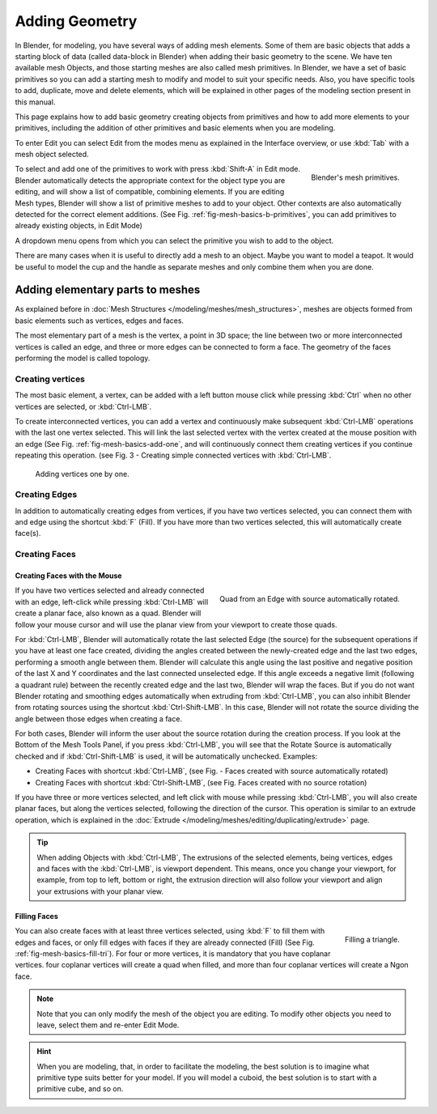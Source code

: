 
***************
Adding Geometry
***************

In Blender, for modeling, you have several ways of adding mesh elements.
Some of them are basic objects that adds a starting block of data (called data-block in Blender)
when adding their basic geometry to the scene. We have ten available mesh Objects,
and those starting meshes are also called mesh primitives. In Blender,
we have a set of basic primitives so you can add a starting mesh to modify and model to suit your specific needs.
Also, you have specific tools to add, duplicate, move and delete elements,
which will be explained in other pages of the modeling section present in this manual.

This page explains how to add basic geometry creating objects from primitives and how to add more elements
to your primitives, including the addition of other primitives and basic elements when you are modeling.

To enter Edit you can select Edit from the modes menu as explained in the Interface overview,
or use :kbd:`Tab` with a mesh object selected.

.. _fig-mesh-basics-b-primitives:

.. figure:: /images/modeling_mesh_add.png
   :align: right

   Blender's mesh primitives.

To select and add one of the primitives to work with press :kbd:`Shift-A` in Edit mode.
Blender automatically detects the appropriate context for the object type you are editing,
and will show a list of compatible, combining elements. If you are editing Mesh types,
Blender will show a list of primitive meshes to add to your object.
Other contexts are also automatically detected for the correct element additions.
(See Fig. :ref:`fig-mesh-basics-b-primitives`, you can add primitives to already existing objects, in Edit Mode)

A dropdown menu opens from which you can select the primitive you wish to add to the object.

There are many cases when it is useful to directly add a mesh to an object. Maybe you want to model a teapot.
It would be useful to model the cup and the handle as separate meshes and only combine them when you are done.


Adding elementary parts to meshes
=================================

As explained before in :doc:`Mesh Structures </modeling/meshes/mesh_structures>`,
meshes are objects formed from basic elements such as vertices, edges and faces.

The most elementary part of a mesh is the vertex, a point in 3D space;
the line between two or more interconnected vertices is called an edge,
and three or more edges can be connected to form a face.
The geometry of the faces performing the model is called topology.


Creating vertices
-----------------

The most basic element, a vertex, can be added with a left button mouse click while pressing :kbd:`Ctrl`
when no other vertices are selected, or :kbd:`Ctrl-LMB`.

To create interconnected vertices, you can add a vertex and continuously make subsequent :kbd:`Ctrl-LMB`
operations with the last one vertex selected.
This will link the last selected vertex with the vertex created at the mouse position with an edge
(See Fig. :ref:`fig-mesh-basics-add-one`,
and will continuously connect them creating vertices if you continue repeating this operation.
(see Fig. 3 - Creating simple connected vertices with :kbd:`Ctrl-LMB`.

.. _fig-mesh-basics-add-one:

.. figure:: /images/modeling_meshes_editing_basics_adding_vertex.png

   Adding vertices one by one.


Creating Edges
--------------

In addition to automatically creating edges from vertices, if you have two vertices selected,
you can connect them with and edge using the shortcut :kbd:`F` (Fill).
If you have more than two vertices selected, this will automatically create face(s).


Creating Faces
--------------

Creating Faces with the Mouse
^^^^^^^^^^^^^^^^^^^^^^^^^^^^^

.. figure:: /images/modeling_meshes_editing_basics_adding_quad.png
   :align: right

   Quad from an Edge with source automatically rotated.

If you have two vertices selected and already connected with an edge, left-click while pressing :kbd:`Ctrl-LMB`
will create a planar face, also known as a quad. Blender will follow your mouse cursor
and will use the planar view from your viewport to create those quads.

For :kbd:`Ctrl-LMB`, Blender will automatically rotate the last selected Edge (the source)
for the subsequent operations if you have at least one face created, dividing the angles created between
the newly-created edge and the last two edges, performing a smooth angle between them. Blender will calculate
this angle using the last positive and negative position of the last X and Y coordinates
and the last connected unselected edge. If this angle exceeds a negative limit (following a quadrant rule)
between the recently created edge and the last two, Blender will wrap the faces.
But if you do not want Blender rotating and smoothing edges automatically when extruding from :kbd:`Ctrl-LMB`,
you can also inhibit Blender from rotating sources using the shortcut :kbd:`Ctrl-Shift-LMB`.
In this case, Blender will not rotate the source dividing the angle between those edges when creating a face.

For both cases, Blender will inform the user about the source rotation during the creation process.
If you look at the Bottom of the Mesh Tools Panel, if you press :kbd:`Ctrl-LMB`,
you will see that the Rotate Source is automatically checked and if :kbd:`Ctrl-Shift-LMB` is used,
it will be automatically unchecked. Examples:

- Creating Faces with shortcut :kbd:`Ctrl-LMB`, (see Fig. - Faces created with source automatically rotated)
- Creating Faces with shortcut :kbd:`Ctrl-Shift-LMB`, (see Fig. Faces created with no source rotation)

If you have three or more vertices selected, and left click with mouse while pressing :kbd:`Ctrl-LMB`,
you will also create planar faces, but along the vertices selected, following the direction of the cursor.
This operation is similar to an extrude operation,
which is explained in the :doc:`Extrude </modeling/meshes/editing/duplicating/extrude>` page.

.. tip::

   When adding Objects with :kbd:`Ctrl-LMB`, The extrusions of the selected elements,
   being vertices, edges and faces with the :kbd:`Ctrl-LMB`, is viewport dependent.
   This means, once you change your viewport, for example, from top to left, bottom or right,
   the extrusion direction will also follow your viewport and align your extrusions with your planar view.


Filling Faces
^^^^^^^^^^^^^

.. _fig-mesh-basics-fill-tri:

.. figure:: /images/modeling_meshes_editing_basics_adding_triangle.png
   :align: right

   Filling a triangle.

You can also create faces with at least three vertices selected, using :kbd:`F` to fill them with edges and faces,
or only fill edges with faces if they are already connected (Fill) (See Fig. :ref:`fig-mesh-basics-fill-tri`).
For four or more vertices, it is mandatory that you have coplanar vertices.
four coplanar vertices will create a quad when filled, and more than four coplanar vertices will create a Ngon face.

.. container:: lead

   .. clear

.. note::

   Note that you can only modify the mesh of the object you are editing.
   To modify other objects you need to leave, select them and re-enter Edit Mode.

.. hint::

   When you are modeling, that, in order to facilitate the modeling,
   the best solution is to imagine what primitive type suits better for your model.
   If you will model a cuboid, the best solution is to start with a primitive cube, and so on.

